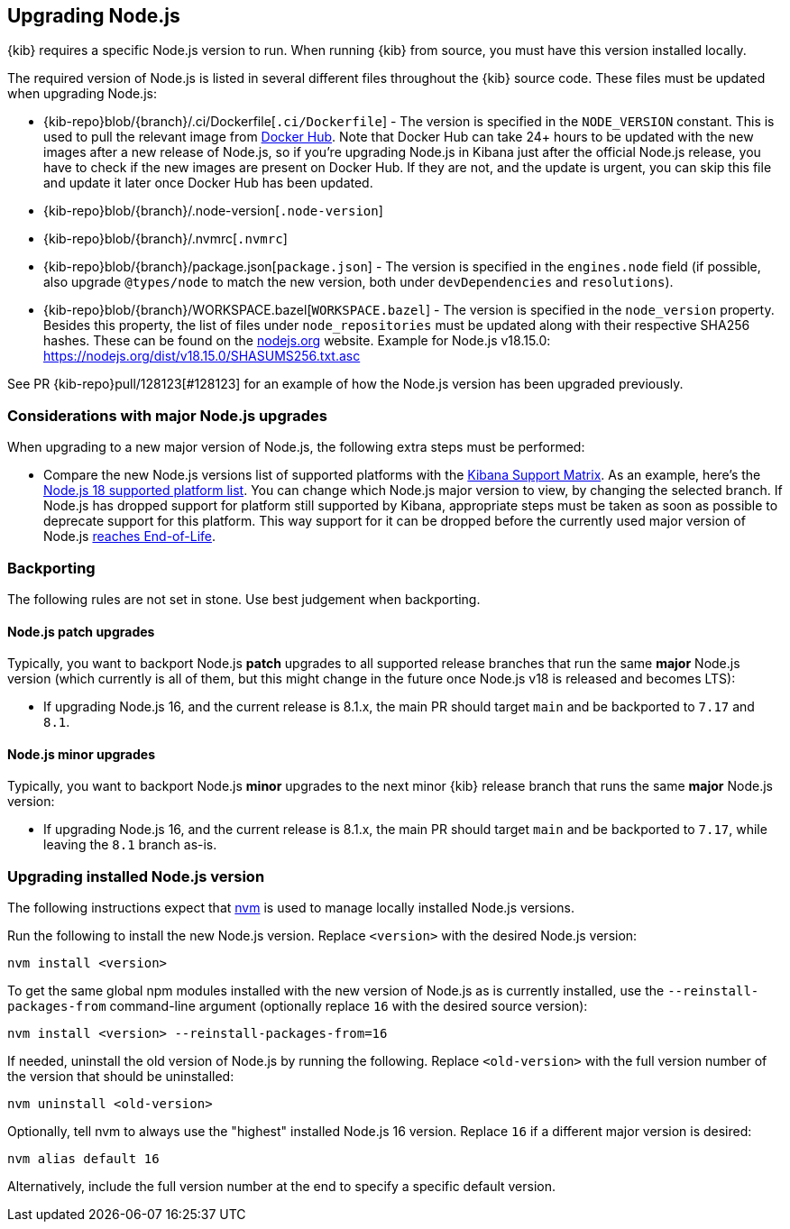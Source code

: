 [[upgrading-nodejs]]
== Upgrading Node.js

{kib} requires a specific Node.js version to run.
When running {kib} from source, you must have this version installed locally.

The required version of Node.js is listed in several different files throughout the {kib} source code.
These files must be updated when upgrading Node.js:

  - {kib-repo}blob/{branch}/.ci/Dockerfile[`.ci/Dockerfile`] - The version is specified in the `NODE_VERSION` constant.
    This is used to pull the relevant image from https://hub.docker.com/_/node[Docker Hub].
    Note that Docker Hub can take 24+ hours to be updated with the new images after a new release of Node.js, so if you're upgrading Node.js in Kibana just after the official Node.js release, you have to check if the new images are present on Docker Hub.
    If they are not, and the update is urgent, you can skip this file and update it later once Docker Hub has been updated.
  - {kib-repo}blob/{branch}/.node-version[`.node-version`]
  - {kib-repo}blob/{branch}/.nvmrc[`.nvmrc`]
  - {kib-repo}blob/{branch}/package.json[`package.json`] - The version is specified in the `engines.node` field (if possible, also upgrade `@types/node` to match the new version, both under `devDependencies` and `resolutions`).
  - {kib-repo}blob/{branch}/WORKSPACE.bazel[`WORKSPACE.bazel`] - The version is specified in the `node_version` property.
    Besides this property, the list of files under `node_repositories` must be updated along with their respective SHA256 hashes.
    These can be found on the https://nodejs.org[nodejs.org] website.
    Example for Node.js v18.15.0: https://nodejs.org/dist/v18.15.0/SHASUMS256.txt.asc

See PR {kib-repo}pull/128123[#128123] for an example of how the Node.js version has been upgraded previously.

=== Considerations with major Node.js upgrades

When upgrading to a new major version of Node.js, the following extra steps must be performed:

  - Compare the new Node.js versions list of supported platforms with the https://www.elastic.co/support/matrix#matrix_os[Kibana Support Matrix].
    As an example, here's the https://github.com/nodejs/node/blob/v18.x/BUILDING.md#platform-list[Node.js 18 supported platform list].
    You can change which Node.js major version to view, by changing the selected branch.
    If Node.js has dropped support for platform still supported by Kibana, appropriate steps must be taken as soon as possible to deprecate support for this platform. This way support for it can be dropped before the currently used major version of Node.js https://github.com/nodejs/release#release-schedule[reaches End-of-Life].

=== Backporting

The following rules are not set in stone.
Use best judgement when backporting.

==== Node.js patch upgrades

Typically, you want to backport Node.js *patch* upgrades to all supported release branches that run the same *major* Node.js version (which currently is all of them, but this might change in the future once Node.js v18 is released and becomes LTS):

  - If upgrading Node.js 16, and the current release is 8.1.x, the main PR should target `main` and be backported to `7.17` and `8.1`.

==== Node.js minor upgrades

Typically, you want to backport Node.js *minor* upgrades to the next minor {kib} release branch that runs the same *major* Node.js version:

  - If upgrading Node.js 16, and the current release is 8.1.x, the main PR should target `main` and be backported to `7.17`, while leaving the `8.1` branch as-is.

=== Upgrading installed Node.js version

The following instructions expect that https://github.com/nvm-sh/nvm[nvm] is used to manage locally installed Node.js versions.

Run the following to install the new Node.js version. Replace `<version>` with the desired Node.js version:

[source,bash]
----
nvm install <version>
----

To get the same global npm modules installed with the new version of Node.js as is currently installed, use the `--reinstall-packages-from` command-line argument (optionally replace `16` with the desired source version):

[source,bash]
----
nvm install <version> --reinstall-packages-from=16
----

If needed, uninstall the old version of Node.js by running the following. Replace `<old-version>` with the full version number of the version that should be uninstalled:

[source,bash]
----
nvm uninstall <old-version>
----

Optionally, tell nvm to always use the "highest" installed Node.js 16 version. Replace `16` if a different major version is desired:

[source,bash]
----
nvm alias default 16
----

Alternatively, include the full version number at the end to specify a specific default version.
